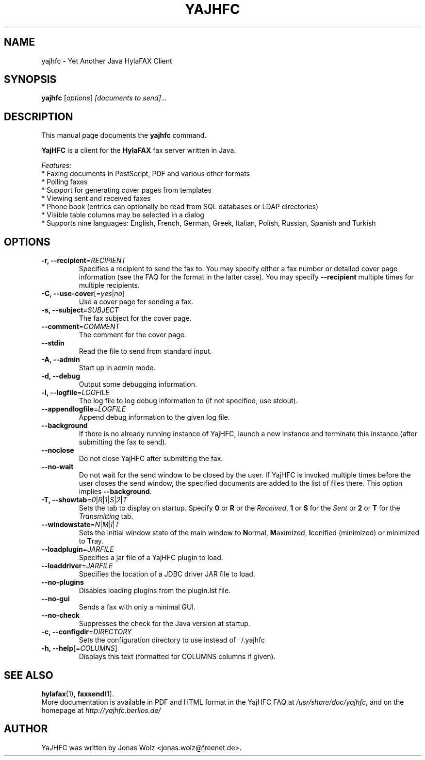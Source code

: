 .\"                                      Hey, EMACS: \-*\- nroff \-*\-
.\" First parameter, NAME, should be all caps
.\" Second parameter, SECTION, should be 1\-8, maybe w/ subsection
.\" other parameters are allowed: see man(7), man(1)
.TH YAJHFC 1 "December 25, 2009"
.\" Please adjust this date whenever revising the manpage.
.\"
.\" Some roff macros, for reference:
.\" .nh        disable hyphenation
.\" .hy        enable hyphenation
.\" .ad l      left justify
.\" .ad b      justify to both left and right margins
.\" .nf        disable filling
.\" .fi        enable filling
.\" .br        insert line break
.\" .sp <n>    insert n+1 empty lines
.\" for manpage\-specific macros, see man(7)
.SH NAME
yajhfc \- Yet Another Java HylaFAX Client
.SH SYNOPSIS
.B yajhfc
.RI [ options ] " [documents to send]" ...
.SH DESCRIPTION
This manual page documents the
.B yajhfc
command.
.PP
.\" TeX users may be more comfortable with the \fB<whatever>\fP and
.\" \fI<whatever>\fP escape sequences to invode bold face and italics,
.\" respectively.
\fBYajHFC\fP is a client for the \fBHylaFAX\fP fax server written in Java.
.sp 2
\fIFeatures:\fP
.br
 * Faxing documents in PostScript, PDF and various other formats
.br
 * Polling faxes
.br
 * Support for generating cover pages from templates
.br
 * Viewing sent and received faxes
.br
 * Phone book (entries can optionally be read from SQL databases or LDAP directories)
.br
 * Visible table columns may be selected in a dialog
.br
 * Supports nine languages: English, French, German, Greek, Italian, Polish, Russian, Spanish and Turkish
.br
.SH OPTIONS
.TP
.B \-r, \-\-recipient\fP=\fIRECIPIENT\fP
Specifies a recipient to send the fax to. You may
specify either a fax number or detailed cover page
information (see the FAQ for the format in the
latter case). You may specify \fB\-\-recipient\fP multiple
times for multiple recipients.
.TP
.B \-C, \-\-use\-cover\fP[=\fIyes\fP|\fIno\fP]
Use a cover page for sending a fax.
.TP
.B \-s, \-\-subject\fP=\fISUBJECT\fP
The fax subject for the cover page.
.TP
.B \-\-comment\fP=\fICOMMENT\fP
The comment for the cover page.
.TP
.B \-\-stdin
Read the file to send from standard input.
.TP
.B \-A, \-\-admin
Start up in admin mode.
.TP
.B \-d, \-\-debug
Output some debugging information.
.TP
.B \-l, \-\-logfile\fP=\fILOGFILE\fP
The log file to log debug information to (if not
specified, use stdout).
.TP
.B \-\-appendlogfile\fP=\fILOGFILE\fP
Append debug information to the given log file.
.TP
.B \-\-background
If there is no already running instance of YajHFC,
launch a new instance and terminate this instance
(after submitting the fax to send).
.TP
.B \-\-noclose
Do not close YajHFC after submitting the fax.
.TP
.B \-\-no\-wait
Do not wait for the send window to be closed by the
user. If YajHFC is invoked multiple times before
the user closes the send window, the specified
documents are added to the list of files there.
This option implies \fB\-\-background\fP.
.TP
.B \-T, \-\-showtab\fP=\fI0\fP|\fIR\fP|\fI1\fP|\fIS\fP|\fI2\fP|\fIT\fP
Sets the tab to display on startup. Specify \fB0\fP or \fBR\fP
or the \fIReceived\fP, \fB1\fP or \fBS\fP for the \fISent\fP or \fB2\fP or \fBT\fP
for the \fITransmitting\fP tab.
.TP
.B \-\-windowstate\fP=\fIN\fP|\fIM\fP|\fII\fP|\fIT \fP
Sets the initial window state of the main window to
\fBN\fPormal, \fBM\fPaximized, \fBI\fPconified (minimized) or
minimized to \fBT\fPray.
.TP
.B \-\-loadplugin\fP=\fIJARFILE\fP
Specifies a jar file of a YajHFC plugin to load.
.TP
.B \-\-loaddriver\fP=\fIJARFILE\fP
Specifies the location of a JDBC driver JAR file to load.
.TP
.B \-\-no\-plugins
Disables loading plugins from the plugin.lst file.
.TP
.B \-\-no\-gui
Sends a fax with only a minimal GUI.
.TP
.B \-\-no\-check
Suppresses the check for the Java version at startup.
.TP
.B \-c, \-\-configdir\fP=\fIDIRECTORY\fP
Sets the configuration directory to use instead of ~/.yajhfc
.TP
.B \-h, \-\-help\fP[=\fICOLUMNS\fP]
Displays this text (formatted for COLUMNS columns if given).
.SH SEE ALSO
.BR hylafax (1),
.BR faxsend (1).
.br
More documentation is available in PDF and HTML format in the YajHFC FAQ at
.IR /usr/share/doc/yajhfc ,
and on the homepage at
.IR http://yajhfc.berlios.de/
.SH AUTHOR
YaJHFC was written by Jonas Wolz <jonas.wolz@freenet.de>.

